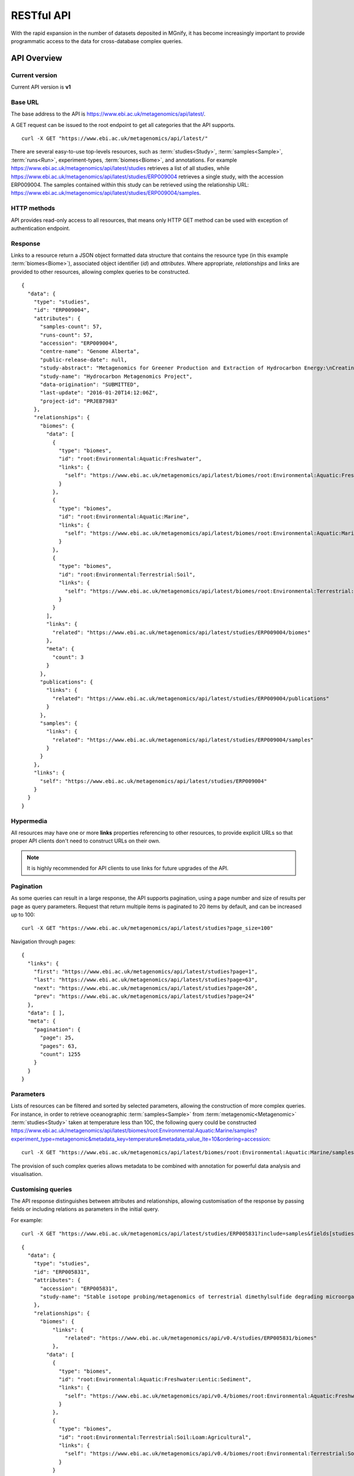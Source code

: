 .. _restapi:

RESTful API
===========

With the rapid expansion in the number of datasets deposited in MGnify, it has become increasingly important to provide programmatic
access to the data for cross-database complex queries.


------------
API Overview
------------


Current version
^^^^^^^^^^^^^^^

Current API version is **v1**


Base URL
^^^^^^^^

The base address to the API is https://www.ebi.ac.uk/metagenomics/api/latest/.

A GET request can be issued to the root endpoint to get all categories that the API supports.

.. highlight:: bash

::

    curl -X GET "https://www.ebi.ac.uk/metagenomics/api/latest/"


There are several easy-to-use top-levels resources, such as
:term:`studies<Study>`, :term:`samples<Sample>`, :term:`runs<Run>`,
experiment-types, :term:`biomes<Biome>`, and annotations. For example
https://www.ebi.ac.uk/metagenomics/api/latest/studies retrieves a list
of all studies, while https://www.ebi.ac.uk/metagenomics/api/latest/studies/ERP009004
retrieves a single study, with the accession ERP009004. The samples contained
within this study can be retrieved using the relationship URL:
https://www.ebi.ac.uk/metagenomics/api/latest/studies/ERP009004/samples.


HTTP methods
^^^^^^^^^^^^

API provides read-only access to all resources, that means only HTTP GET
method can be used with exception of authentication endpoint.


Response
^^^^^^^^

Links to a resource return a JSON object formatted data structure that
contains the resource type (in this example :term:`biomes<Biome>`), associated
object identifier (*id*) and *attributes*. Where appropriate, *relationships*
and links are provided to other resources, allowing complex queries to be
constructed.

.. highlight:: json

::

    {
      "data": {
        "type": "studies",
        "id": "ERP009004",
        "attributes": {
          "samples-count": 57,
          "runs-count": 57,
          "accession": "ERP009004",
          "centre-name": "Genome Alberta",
          "public-release-date": null,
          "study-abstract": "Metagenomics for Greener Production and Extraction of Hydrocarbon Energy:\nCreating Opportunities for Enhanced Recovery with Reduced Environmental Impact",
          "study-name": "Hydrocarbon Metagenomics Project",
          "data-origination": "SUBMITTED",
          "last-update": "2016-01-20T14:12:06Z",
          "project-id": "PRJEB7983"
        },
        "relationships": {
          "biomes": {
            "data": [
              {
                "type": "biomes",
                "id": "root:Environmental:Aquatic:Freshwater",
                "links": {
                  "self": "https://www.ebi.ac.uk/metagenomics/api/latest/biomes/root:Environmental:Aquatic:Freshwater"
                }
              },
              {
                "type": "biomes",
                "id": "root:Environmental:Aquatic:Marine",
                "links": {
                  "self": "https://www.ebi.ac.uk/metagenomics/api/latest/biomes/root:Environmental:Aquatic:Marine"
                }
              },
              {
                "type": "biomes",
                "id": "root:Environmental:Terrestrial:Soil",
                "links": {
                  "self": "https://www.ebi.ac.uk/metagenomics/api/latest/biomes/root:Environmental:Terrestrial:Soil"
                }
              }
            ],
            "links": {
              "related": "https://www.ebi.ac.uk/metagenomics/api/latest/studies/ERP009004/biomes"
            },
            "meta": {
              "count": 3
            }
          },
          "publications": {
            "links": {
              "related": "https://www.ebi.ac.uk/metagenomics/api/latest/studies/ERP009004/publications"
            }
          },
          "samples": {
            "links": {
              "related": "https://www.ebi.ac.uk/metagenomics/api/latest/studies/ERP009004/samples"
            }
          }
        },
        "links": {
          "self": "https://www.ebi.ac.uk/metagenomics/api/latest/studies/ERP009004"
        }
      }
    }


Hypermedia
^^^^^^^^^^

All resources may have one or more **links** properties referencing to other
resources, to provide explicit URLs so that proper API clients don't need to
construct URLs on their own.

.. note::

    It is highly recommended for API clients to use links for future upgrades
    of the API.


Pagination
^^^^^^^^^^

As some queries can result in a large response, the API supports pagination,
using a page number and size of results per page as query parameters. Request
that return multiple items is paginated to 20 items by default, and can be
increased up to 100:

.. highlight:: bash

::

    curl -X GET "https://www.ebi.ac.uk/metagenomics/api/latest/studies?page_size=100"


Navigation through pages:

.. highlight:: json

::

    {
      "links": {
        "first": "https://www.ebi.ac.uk/metagenomics/api/latest/studies?page=1",
        "last": "https://www.ebi.ac.uk/metagenomics/api/latest/studies?page=63",
        "next": "https://www.ebi.ac.uk/metagenomics/api/latest/studies?page=26",
        "prev": "https://www.ebi.ac.uk/metagenomics/api/latest/studies?page=24"
      },
      "data": [ ],
      "meta": {
        "pagination": {
          "page": 25,
          "pages": 63,
          "count": 1255
        }
      }
    }


Parameters
^^^^^^^^^^

Lists of resources can be filtered and sorted by selected parameters, allowing
the construction of more complex queries. For instance, in order to retrieve
oceanographic :term:`samples<Sample>` from :term:`metagenomic<Metagenomic>`
:term:`studies<Study>` taken at temperature less than 10C, the following query
could be constructed https://www.ebi.ac.uk/metagenomics/api/latest/biomes/root:Environmental:Aquatic:Marine/samples?experiment_type=metagenomic&metadata_key=temperature&metadata_value_lte=10&ordering=accession:

.. highlight:: bash

::

    curl -X GET "https://www.ebi.ac.uk/metagenomics/api/latest/biomes/root:Environmental:Aquatic:Marine/samples?experiment_type=metagenomic&metadata_key=temperature&metadata_value_lte=10&ordering=accession"

The provision of such complex queries allows metadata to be combined with
annotation for powerful data analysis and visualisation.


Customising queries
^^^^^^^^^^^^^^^^^^^

The API response distinguishes between attributes and relationships,
allowing customisation of the response by passing fields or including
relations as parameters in the initial query.

.. highlight:: bash

For example::

    curl -X GET "https://www.ebi.ac.uk/metagenomics/api/latest/studies/ERP005831?include=samples&fields[studies]=accession,study_name,biomes,samples&fields[samples]=accession,longitude,latitude,biome"


.. highlight:: json

::

  {
    "data": {
      "type": "studies",
      "id": "ERP005831",
      "attributes": {
        "accession": "ERP005831",
        "study-name": "Stable isotope probing/metagenomics of terrestrial dimethylsulfide degrading microorganisms"
      },
      "relationships": {
        "biomes": {
            "links": {
                "related": "https://www.ebi.ac.uk/metagenomics/api/v0.4/studies/ERP005831/biomes"
            },
          "data": [
            {
              "type": "biomes",
              "id": "root:Environmental:Aquatic:Freshwater:Lentic:Sediment",
              "links": {
                "self": "https://www.ebi.ac.uk/metagenomics/api/v0.4/biomes/root:Environmental:Aquatic:Freshwater:Lentic:Sediment"
              }
            },
            {
              "type": "biomes",
              "id": "root:Environmental:Terrestrial:Soil:Loam:Agricultural",
              "links": {
                "self": "https://www.ebi.ac.uk/metagenomics/api/v0.4/biomes/root:Environmental:Terrestrial:Soil:Loam:Agricultural"
              }
            }
          ],
          "meta": {
            "count": 2
          }
        },
        "samples": {
          "links": {
            "related": "https://www.ebi.ac.uk/metagenomics/api/v0.4/studies/ERP005831/samples"
          }
        }
      },
      "links": {
          "self": "https://www.ebi.ac.uk/metagenomics/api/v0.4/studies/ERP005831"
      }
    },
    "included": [
      {
        "type": "samples",
        "id": "ERS456668",
        "attributes": {
          "accession": "ERS456668",
          "longitude": -1.56,
          "latitude": 52.38
        },
        "relationships": {
          "biome": {
            "links": {
              "related": "https://www.ebi.ac.uk/metagenomics/api/v0.4/biomes/root:Environmental:Aquatic:Freshwater:Lentic:Sediment"
            },
            "data": {
              "type": "biomes",
              "id": "root:Environmental:Aquatic:Freshwater:Lentic:Sediment"
            }
          }
          },
          "links": {
            "self": "https://www.ebi.ac.uk/metagenomics/api/v0.4/samples/ERS456668"
          }
        },
        {
          "type": "samples",
          "id": "ERS456669",
          "attributes": {
            "accession": "ERS456669",
            "longitude": -1.61,
            "latitude": 52.19
          },
          "relationships": {
            "biome": {
              "links": {
                "related": "https://www.ebi.ac.uk/metagenomics/api/v0.4/biomes/root:Environmental:Terrestrial:Soil:Loam:Agricultural"
              },
              "data": {
                "type": "biomes",
                "id": "root:Environmental:Terrestrial:Soil:Loam:Agricultural"
              }
            }
          },
          "links": {
            "self": "https://www.ebi.ac.uk/metagenomics/api/v0.4/samples/ERS456669"
          }
        }
    ]
  }


Errors
^^^^^^

There are three possible types of client errors on API calls:

* 400 Bad requests.
* 404 Not found.
* 403 Authentication failed.

Cross Origin Resource Sharing
^^^^^^^^^^^^^^^^^^^^^^^^^^^^^

The API supports Cross Origin Resource Sharing (CORS) for AJAX requests from any origin.


--------
Examples
--------

Hands-on tutorial of basic Python API client scripts are available on https://github.com/EBI-Metagenomics/examples/blob/master/mgnify/src/notebooks/answers/ANSWER_examples.ipynb


-------------------------
Interactive documentation
-------------------------

We have utilised an interactive documentation framework (Swagger UI) to visualise and simplify interaction with the API’s resources via an HTML interface. Detailed explanations of the purpose of all resources, along with many examples, are provided to guide end-users.

Documentation on how to use the endpoints is available at https://www.ebi.ac.uk/metagenomics/api/docs/.
